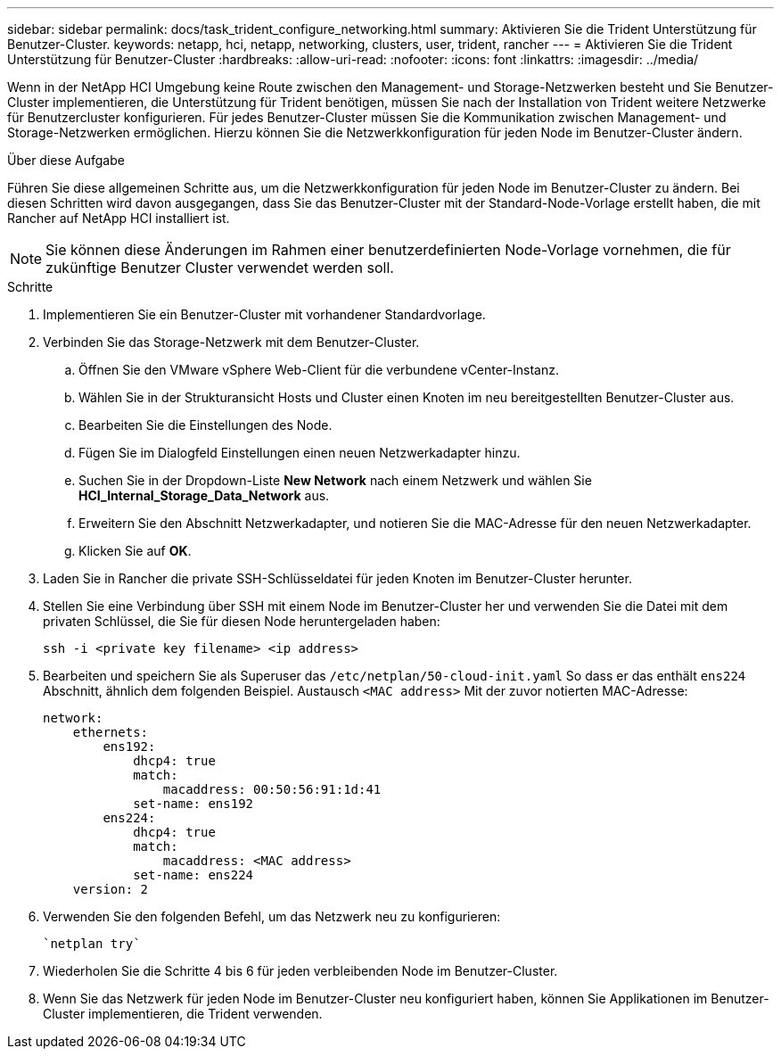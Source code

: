 ---
sidebar: sidebar 
permalink: docs/task_trident_configure_networking.html 
summary: Aktivieren Sie die Trident Unterstützung für Benutzer-Cluster. 
keywords: netapp, hci, netapp, networking, clusters, user, trident, rancher 
---
= Aktivieren Sie die Trident Unterstützung für Benutzer-Cluster
:hardbreaks:
:allow-uri-read: 
:nofooter: 
:icons: font
:linkattrs: 
:imagesdir: ../media/


[role="lead"]
Wenn in der NetApp HCI Umgebung keine Route zwischen den Management- und Storage-Netzwerken besteht und Sie Benutzer-Cluster implementieren, die Unterstützung für Trident benötigen, müssen Sie nach der Installation von Trident weitere Netzwerke für Benutzercluster konfigurieren. Für jedes Benutzer-Cluster müssen Sie die Kommunikation zwischen Management- und Storage-Netzwerken ermöglichen. Hierzu können Sie die Netzwerkkonfiguration für jeden Node im Benutzer-Cluster ändern.

.Über diese Aufgabe
Führen Sie diese allgemeinen Schritte aus, um die Netzwerkkonfiguration für jeden Node im Benutzer-Cluster zu ändern. Bei diesen Schritten wird davon ausgegangen, dass Sie das Benutzer-Cluster mit der Standard-Node-Vorlage erstellt haben, die mit Rancher auf NetApp HCI installiert ist.


NOTE: Sie können diese Änderungen im Rahmen einer benutzerdefinierten Node-Vorlage vornehmen, die für zukünftige Benutzer Cluster verwendet werden soll.

.Schritte
. Implementieren Sie ein Benutzer-Cluster mit vorhandener Standardvorlage.
. Verbinden Sie das Storage-Netzwerk mit dem Benutzer-Cluster.
+
.. Öffnen Sie den VMware vSphere Web-Client für die verbundene vCenter-Instanz.
.. Wählen Sie in der Strukturansicht Hosts und Cluster einen Knoten im neu bereitgestellten Benutzer-Cluster aus.
.. Bearbeiten Sie die Einstellungen des Node.
.. Fügen Sie im Dialogfeld Einstellungen einen neuen Netzwerkadapter hinzu.
.. Suchen Sie in der Dropdown-Liste *New Network* nach einem Netzwerk und wählen Sie *HCI_Internal_Storage_Data_Network* aus.
.. Erweitern Sie den Abschnitt Netzwerkadapter, und notieren Sie die MAC-Adresse für den neuen Netzwerkadapter.
.. Klicken Sie auf *OK*.


. Laden Sie in Rancher die private SSH-Schlüsseldatei für jeden Knoten im Benutzer-Cluster herunter.
. Stellen Sie eine Verbindung über SSH mit einem Node im Benutzer-Cluster her und verwenden Sie die Datei mit dem privaten Schlüssel, die Sie für diesen Node heruntergeladen haben:
+
[listing]
----
ssh -i <private key filename> <ip address>
----
. Bearbeiten und speichern Sie als Superuser das `/etc/netplan/50-cloud-init.yaml` So dass er das enthält `ens224` Abschnitt, ähnlich dem folgenden Beispiel. Austausch `<MAC address>` Mit der zuvor notierten MAC-Adresse:
+
[listing]
----
network:
    ethernets:
        ens192:
            dhcp4: true
            match:
                macaddress: 00:50:56:91:1d:41
            set-name: ens192
        ens224:
            dhcp4: true
            match:
                macaddress: <MAC address>
            set-name: ens224
    version: 2
----
. Verwenden Sie den folgenden Befehl, um das Netzwerk neu zu konfigurieren:
+
[listing]
----
`netplan try`
----
. Wiederholen Sie die Schritte 4 bis 6 für jeden verbleibenden Node im Benutzer-Cluster.
. Wenn Sie das Netzwerk für jeden Node im Benutzer-Cluster neu konfiguriert haben, können Sie Applikationen im Benutzer-Cluster implementieren, die Trident verwenden.


